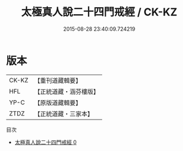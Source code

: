 #+TITLE: 太極真人說二十四門戒經 / CK-KZ

#+DATE: 2015-08-28 23:40:09.724219
* 版本
 |     CK-KZ|【重刊道藏輯要】|
 |       HFL|【正統道藏・涵芬樓版】|
 |      YP-C|【原版道藏輯要】|
 |      ZTDZ|【正統道藏・三家本】|
目次
 - [[file:KR5a0184_000.txt][太極真人說二十四門戒經 0]]
